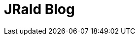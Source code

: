= JRald Blog
:showtitle:
:page-title: JRald Blog
:page-description: A forkable blog-ready Jekyll site using AsciiDoc
:page-layout: index
